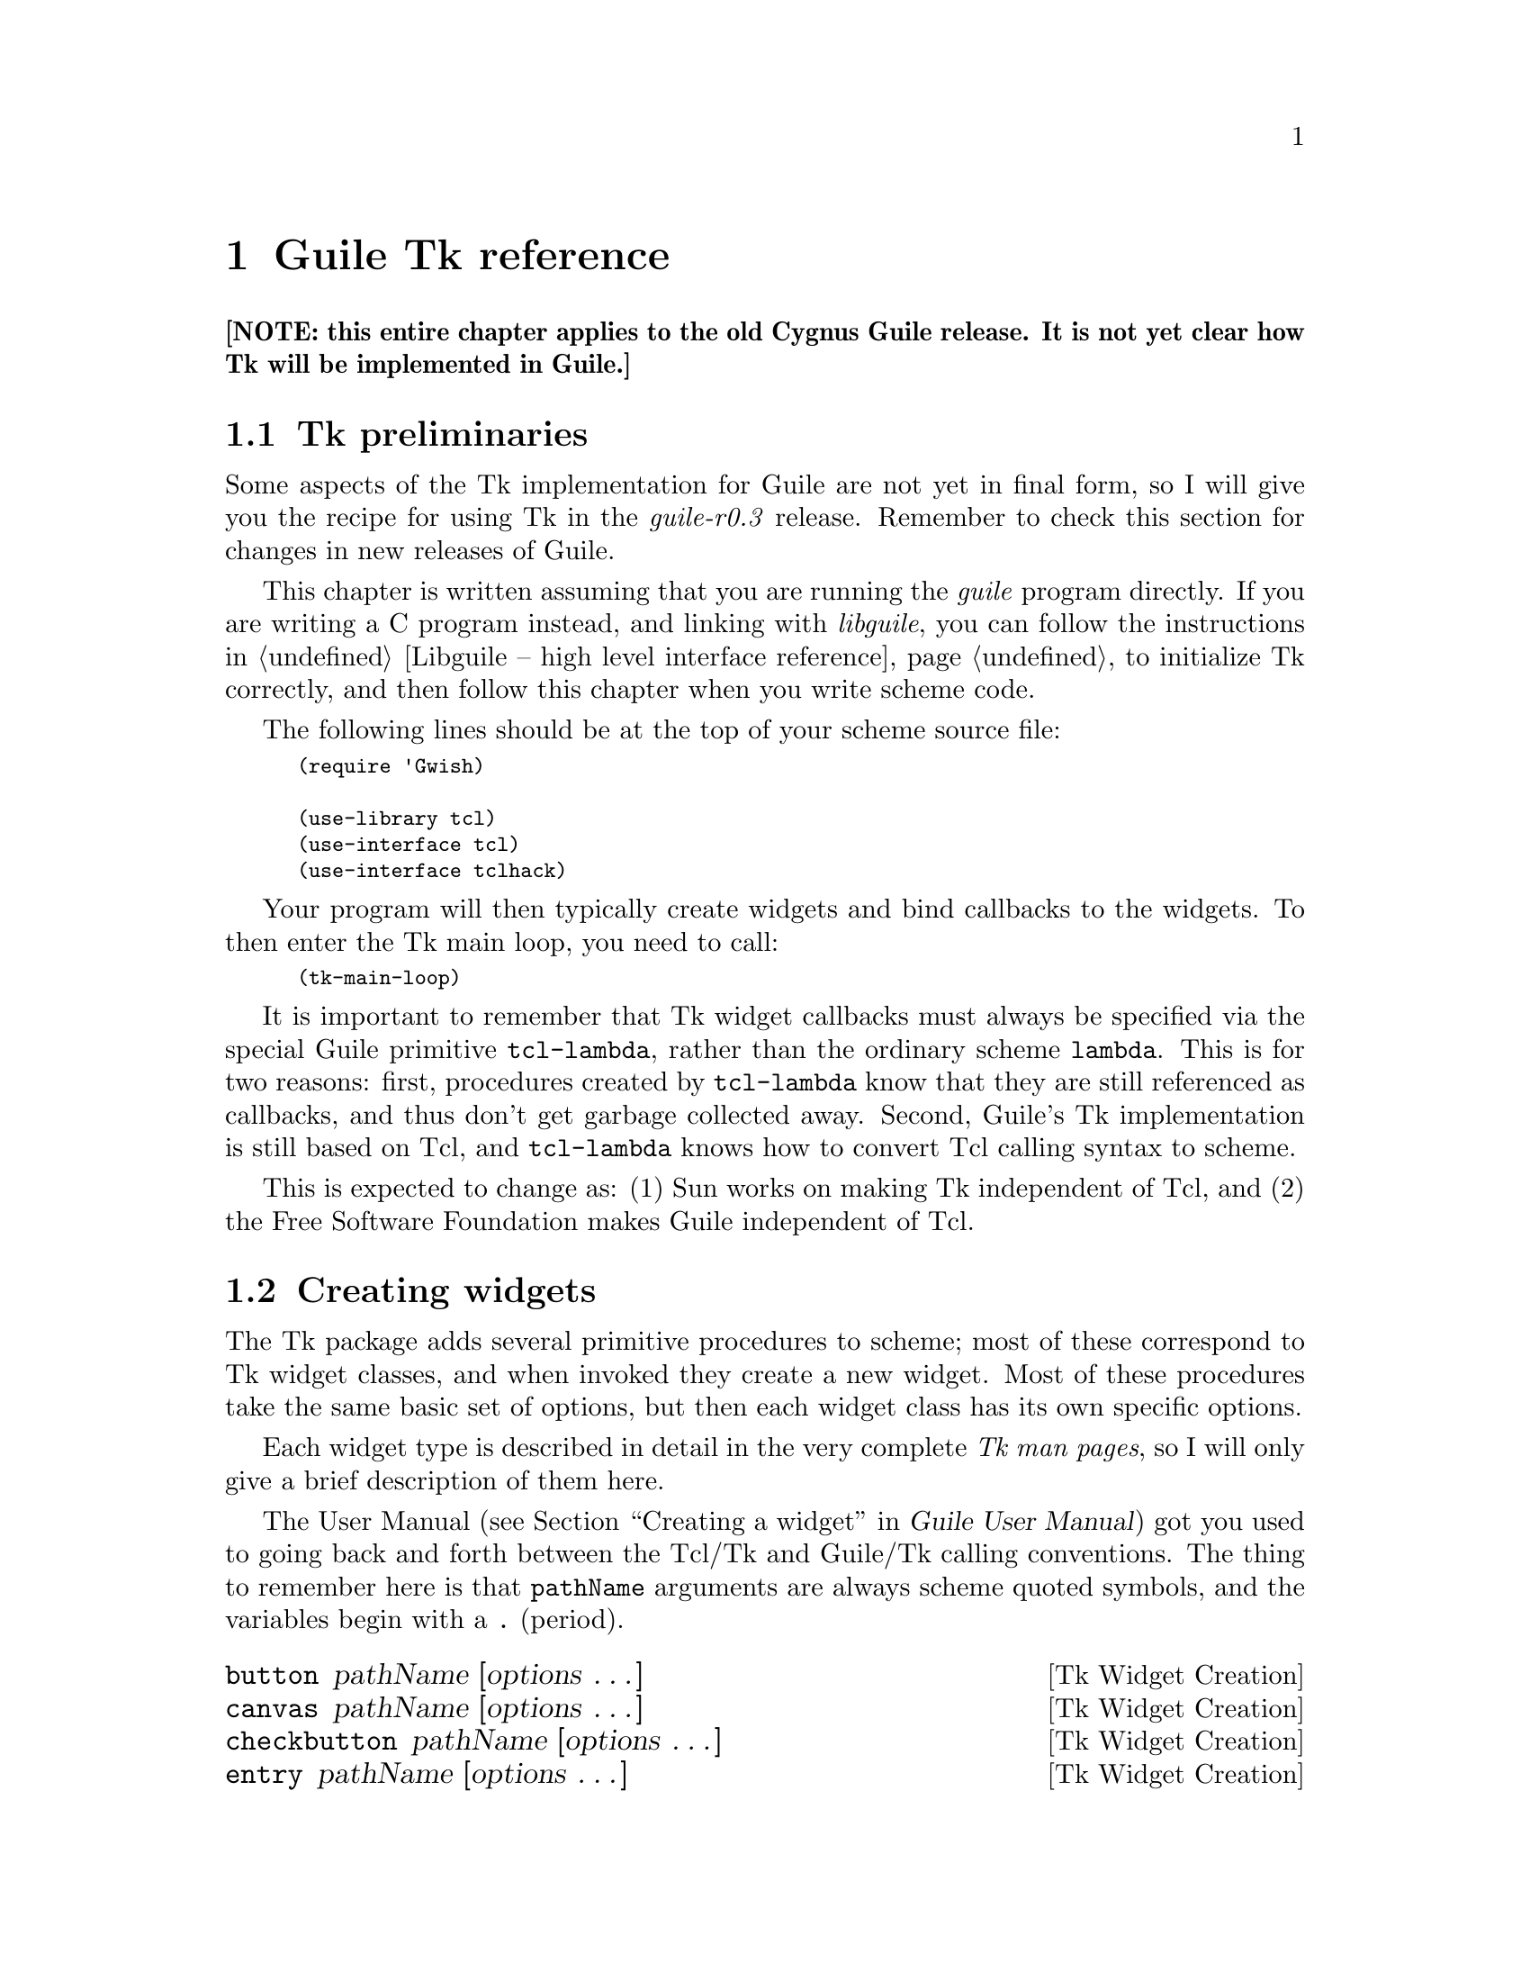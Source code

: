 @node Guile Tk reference
@chapter Guile Tk reference

@strong{[NOTE: this entire chapter applies to the old Cygnus Guile
release.  It is not yet clear how Tk will be implemented in Guile.]}


@menu
* Tk preliminaries::            
* Creating widgets::            
* Widgets as procedures::       
* Geometry management procedures::  
* Event handling procedures::   
* Miscellaneous Tk procedures::  
@end menu

@node Tk preliminaries
@section Tk preliminaries
@cindex Tk

Some aspects of the Tk implementation for Guile are not yet in final
form, so I will give you the recipe for using Tk in the
@emph{guile-r0.3} release.  Remember to check this section for changes
in new releases of Guile.

This chapter is written assuming that you are running the @emph{guile}
program directly.  If you are writing a C program instead, and linking
with @emph{libguile}, you can follow the instructions in @ref{Libguile
-- high level interface reference} to initialize Tk correctly, and then
follow this chapter when you write scheme code.

@cindex Tk prerequisites
The following lines should be at the top of your scheme source file:
@smallexample
(require 'Gwish)

(use-library tcl)
(use-interface tcl)
(use-interface tclhack)
@end smallexample

Your program will then typically create widgets and bind callbacks to
the widgets.  To then enter the Tk main loop, you need to call:
@smallexample
(tk-main-loop)
@end smallexample

@cindex tcl-lambda
@cindex widget callbacks
It is important to remember that Tk widget callbacks must always be
specified via the special Guile primitive @code{tcl-lambda}, rather than
the ordinary scheme @code{lambda}.  This is for two reasons: first,
procedures created by @code{tcl-lambda} know that they are still
referenced as callbacks, and thus don't get garbage collected away.
Second, Guile's Tk implementation is still based on Tcl, and
@code{tcl-lambda} knows how to convert Tcl calling syntax to scheme.

@cindex Tk without Tcl
This is expected to change as: (1) Sun works on making Tk independent of
Tcl, and (2) the Free Software Foundation makes Guile independent of
Tcl.


@node Creating widgets
@section Creating widgets
@cindex creating widgets
@cindex widget creation
@cindex widget options
@cindex Tk options

The Tk package adds several primitive procedures to scheme; most of
these correspond to Tk widget classes, and when invoked they create a
new widget.  Most of these procedures take the same basic set of
options, but then each widget class has its own specific options.

@cindex Tk man pages
Each widget type is described in detail in the very complete @emph{Tk
man pages}, so I will only give a brief description of them here.

The User Manual (@pxref{Creating a widget, Guile User Manual, ,
guile-user, Guile User Manual}) got you used to going back and forth
between the Tcl/Tk and Guile/Tk calling conventions.  The thing to
remember here is that @code{pathName} arguments are always scheme quoted
symbols, and the variables begin with a @key{.} (period).


@deffn {Tk Widget Creation} button pathName [options @dots{}]
@deffnx {Tk Widget Creation} canvas pathName [options @dots{}]
@deffnx {Tk Widget Creation} checkbutton pathName [options @dots{}]
@deffnx {Tk Widget Creation} entry pathName [options @dots{}]
@deffnx {Tk Widget Creation} frame pathName [options @dots{}]
@deffnx {Tk Widget Creation} label pathName [options @dots{}]
@deffnx {Tk Widget Creation} listbox pathName [options @dots{}]
@deffnx {Tk Widget Creation} menu pathName [options @dots{}]
@deffnx {Tk Widget Creation} menubutton pathName [options @dots{}]
@deffnx {Tk Widget Creation} message pathName [options @dots{}]
@deffnx {Tk Widget Creation} listbox pathName [options @dots{}]
@deffnx {Tk Widget Creation} radiobutton pathName [options @dots{}]
@deffnx {Tk Widget Creation} scale pathName [options @dots{}]
@deffnx {Tk Widget Creation} scrollbar pathName [options @dots{}]
@deffnx {Tk Widget Creation} text pathName [options @dots{}]
@deffnx {Tk Widget Creation} toplevel pathName [options @dots{}]
@deffnx {Tk Widget Creation} update pathName [options @dots{}]
These procedures create new widgets of the respective type.  The
@var{options} are described in the very detailed man pages for each
widget, but also in the special @code{options} man page provided by Tk.
@end deffn

@deffn {Tk Widget Creation} tk_popup menu x y [entries @dots{}]
Posts a popup menu at location @emph{(x, y)} on the screen.  The
@var{menu} widget should already have been created.  The @var{entry}
parameter is the index in the menu to which the mouse will point by
default.
@end deffn

Widgets are destroyed with the @code{destroy} procedure:
@deffn {Tk Widget Creation} destroy [windows @dots{}]
Deletes the given @var{windows} plus all their descendants.  If the root
window "." is destroyed, then the entire application will be destroyed.
@end deffn


@node Widgets as procedures
@section Widgets as procedures
@cindex Tk widgets as procedures
@cindex widgets as procedures

@cindex widget configuration
@cindex configuring widgets
Once you have created a widget, it automatically becomes a new scheme
procedure.  This procedure can be invoked with arguments, and such
invocation will configure or modify the widget.

@deffn {Tk Widget Configuration} WIDGET [options @dots{}]
Configure WIDGET according to the @var{options}.  Once again:
@var{options} are described in detail in the @var{options} man page.
@end deffn


@node Geometry management procedures
@section Geometry management procedures
@cindex geometry management
@cindex packer

The basic procedure used by Tk to arrange widgets on the screen is the
packer.  To talk to it, use:

@deffn {Tk Geometry Management} pack option arg [args @dots{}]
This geometry manager packas the child windows in order around the edges
of the parent.
@end deffn

Tk is shipped with two other geometry management mechanisms:
@code{place}, and a way of arranging objects in canvases.

@deffn {Tk Geometry Management} place window option value [@{option value@} @dots{}
@deffnx {Tk Geometry Management} place configure window option value [@{option value@} @dots{}]
@deffnx {Tk Geometry Management} forget window
@deffnx {Tk Geometry Management} info window
@deffnx {Tk Geometry Management} slaves window
This geometry manager fixed placement of windows, where you specify the
exact size and location of the master and slave.  This is seldom used,
since @code{pack} is the more common Tk geometry manager.
@end deffn

Tk widgets also interact properly with the window manager (as long as
you have a good window manager).  There is a procedure which allows you
to explicitly talk to the window manager:

@cindex window manager
@deffn {Tk Geometry Management} wm option window [args @dots{}]
Interacts with the window manager, allowing the Tk programmer to set
such resources as the title, geometry, resize increments, @dots{} of
that window.  There are many possible values for @var{option},
documented in the Tk @code{wm} man page.
@end deffn



@node Event handling procedures
@section Event handling procedures
@cindex events
@cindex event handlers

Whenever an action happens on the display that might be interesting to
the Guile/Tk application (mouse motion, mouse clicks, keyboard events),
Tk generates an @emph{event}.  The application can install event
handlers to be invoked when these events occur.

Many of the event handlers are @emph{widget callbacks}, which are
treated in @ref{Creating widgets}; here we discuss other procedures that
relate to event handling and flow control in Tk.

@deffn {Tk Event Handling} bind widget "<BUTTON-ACTION>" callback
Binds the given button action to the procedure @var{callback}.
@end deffn

@deffn {Tk Event Handling} fileevent input-port 'readable [callback]
@deffnx {Tk Event Handling} fileevent output-port 'writeable [callback]
Creates an event handler for the open file associated with
@var{input-port} or @var{output-port}.  The event handler invokes the
given @var{callback} procedure when the file becomes available for
reading (or writing, respectively).
@end deffn

@deffn {Tk Event Handling} focus
@deffnx {Tk Event Handling} focus window
@deffnx {Tk Event Handling} focus option [args @dots{}]
Manages the input focus.  Without arguments it returns the path name of
the focus window.  With a single @var{window} argument it sets the focus
to that window.  See the @code{focus} man page for a description of the
third form.
@end deffn

@deffn {Tk Event Handling} grab [:global] window
@deffnx {Tk Event Handling} grab option [args @dots{}]
Confine pointer and keyboard events to the subtree of the specified
@var{window}.  The second form has several behaviours according to the
value of @var{option}, which can be @code{current}, @code{release},
@code{set}, @code{status}.
@end deffn

@c @deffn {Tk Event Handling} tk_focusNext window
@c @deffnx {Tk Event Handling} tk_focusPrev window
@c @deffnx {Tk Event Handling} tk_focusFollowMouse
@c These are Tk utility procedures from the @emph{Tk script library} that
@c don't seem to be implemented in Guile.
@c @end deffn

@cindex tk-main-loop
@cindex Tk main loop
@deffn {Tk Event Handling} tk-main-loop
Enters the Tk loop, which waits for events and invokes the appropriate
callbacks.  This is typically called after all widgets have been set
up.  It never returns until the @var{.} window is destroyed.  This means
that after invoking @code{(tk-main-loop)} in a Guile/Tk program, all
future computation has to be done in widget callbacks.
@end deffn

@deffn {Tk Event Handling} tkwait variable name
@deffnx {Tk Event Handling} tkwait visibility name
@deffnx {Tk Event Handling} tkwait window name
Wait for a variable to change, or a window to be destroyed.
@end deffn

@deffn {Tk Event Handling} update ['idletasks]
Process pending events, flush all output, process @emph{when-idle}
handlers, until there are no pending events.  If the @var{'idletasks}
symbol is passed, only process @emph{when-idle} handlers.
@end deffn


@node Miscellaneous Tk procedures
@section Miscellaneous Tk procedures

Here are some procedures that come from the Tk module, and which do not
belong in the above sections.  As usual, complete details are available
in the man pages.

@deffn {Tk Misc} after ms
@deffnx {Tk Misc} after ms [commands @dots{}]
@deffnx {Tk Misc} after cancel id
@deffnx {Tk Misc} after cancel [commands @dots{}]
@deffnx {Tk Misc} after idle [commands @dots{}]
Exececute the given @var{commands} after @var{ms} microseconds.
@end deffn

@deffn {Tk Misc} bell [display]
Rings the bell on the @var{display}, or the default display if no
@var{display} argument is given.
@end deffn

@deffn {Tk Misc} bindtags window [tagList]
Returns a string describing the bindings associated with the given
window.
@end deffn

@deffn {Tk Misc} clipboard cmd [args @dots{}]
Allows manipulation of the Tk clipboard.  The @var{cmd} argument selects
what type of action is taken on the clipboard.  This can be
@code{clear} or @code{append}.
@end deffn

@deffn {Tk Misc} exit [returnCode]
Exits the process.  If @var{returnCode} is not given it defaults to 0.
@end deffn

@deffn {Tk Misc} image option [args @dots{}]
The image command can create and manipulate images.  The @var{option}
parameter can be @code{create}, @code{delete}, @code{height},
@code{names}, @code{type}, @code{width}.  The builtin image types are
@emph{bitmap} (for black and white images) and @emph{photo} for
full-color pixmaps.
@end deffn

@deffn {Tk Misc} lower window [belowThis]
Without arguments, @code{lower} will place the given @var{window} under
all its siblings in the stacking order.  If @var{belowThis} is a window
pathname, then @var{window} will be placed right underneath
@var{belowThis}.
@end deffn

@deffn {Tk Misc} option add pattern value [priority]
@deffnx {Tk Misc} option clear
@deffnx {Tk Misc} option get window name class
@deffnx {Tk Misc} option readfile fileName [priority]
Add (or retrieve) window options to (or from) the option database.
@end deffn

@deffn {Tk Misc} raise window [aboveThis]
Without arguments, @code{raise} will place the given @var{window} over
all its siblings in the stacking order.  If @var{aboveThis} is a window
pathname, then @var{window} will be placed right above @var{aboveThis}.
@end deffn

@deffn {Tk Misc} selection option [args @dots{}]
Allows manipulation of the X selection.
@end deffn

@deffn {Tk Misc} send [options @dots{}] app cmd [args @dots{}]
Arranges for a command @var{cmd} to be executed in the application
@var{app}.
@end deffn

@deffn {Tk Misc} tk option [args @dots{}]
Manipulates internal state variables in Tk.
@end deffn

@deffn {Tk Misc} winfo option [args @dots{}]
Retrieve information about Tk's windows.  The @var{option} argument
specifies what type of information; it can be @code{'atom},
@code{'atomname}, @code{'cells}, @code{'children}, @code{'class},
@code{'colormapfull}, @code{'containing}, @code{'depth}, @code{'exists},
@code{'fpixels}, @code{'geometry}, @code{'height}, @code{'id},
@code{'interps}, @code{'ismapped}, @code{'manager}, @code{'name},
@code{'parent}, @code{'pathname}, @code{'pixels}, @code{'pointerx},
@code{'pointerxy}, @code{'pointery} and many others listed in the
@code{winfo} man page.
@end deffn

